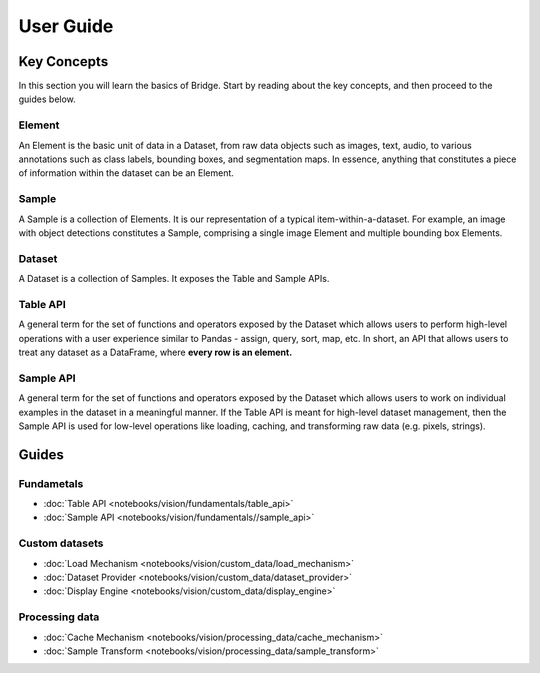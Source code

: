 User Guide
==========

Key Concepts
------------

In this section you will learn the basics of Bridge. Start by
reading about the key concepts, and then proceed to
the guides below.

Element
^^^^^^^

An Element is the basic unit of data in a Dataset, from raw data
objects such as images, text, audio, to various annotations such
as class labels, bounding boxes, and segmentation maps. In
essence,
anything that constitutes a piece of information within the
dataset can be an Element.

Sample
^^^^^^

A Sample is a collection of Elements. It is our representation of
a typical item-within-a-dataset.
For example, an image with
object detections constitutes a Sample, comprising a single image
Element and multiple bounding box Elements.

Dataset
^^^^^^^

A Dataset is a collection of Samples. It exposes the Table and
Sample APIs.

Table API
^^^^^^^^^

A general term for the set of functions and operators exposed by
the
Dataset which allows users to perform
high-level operations with a user experience similar to Pandas -
assign, query, sort, map, etc. In short, an API that
allows users to treat any dataset as a DataFrame, where **every
row is an element.**

Sample API
^^^^^^^^^^

A general term for the set of functions and operators exposed by
the Dataset which allows users to work on
individual examples in the dataset in a meaningful manner.
If the Table API is meant for high-level
dataset management, then the Sample API is used for low-level
operations
like loading,
caching, and transforming raw data (e.g. pixels, strings).

Guides
------

Fundametals
^^^^^^^^^^^

* :doc:`Table API <notebooks/vision/fundamentals/table_api>`
* :doc:`Sample API <notebooks/vision/fundamentals//sample_api>`

Custom datasets
^^^^^^^^^^^^^^^

* :doc:`Load Mechanism <notebooks/vision/custom_data/load_mechanism>`
* :doc:`Dataset Provider <notebooks/vision/custom_data/dataset_provider>`
* :doc:`Display Engine <notebooks/vision/custom_data/display_engine>`

Processing data
^^^^^^^^^^^^^^^

* :doc:`Cache Mechanism <notebooks/vision/processing_data/cache_mechanism>`
* :doc:`Sample Transform <notebooks/vision/processing_data/sample_transform>`
